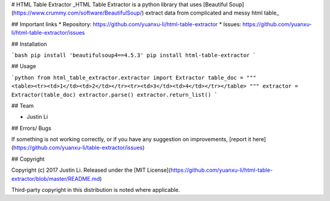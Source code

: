 # HTML Table Extractor
_HTML Table Extractor is a python library that uses [Beautiful Soup](https://www.crummy.com/software/BeautifulSoup/) extract data from complicated and messy html table_

## Important links
* Repository: https://github.com/yuanxu-li/html-table-extractor
* Issues: https://github.com/yuanxu-li/html-table-extractor/issues

## Installation

```bash
pip install 'beautifulsoup4==4.5.3'
pip install html-table-extractor
```

## Usage

```python
from html_table_extractor.extractor import Extractor
table_doc = """
<table><tr><td>1</td><td>2</td></tr><tr><td>3</td><td>4</td></tr></table>
"""
extractor = Extractor(table_doc)
extractor.parse()
extractor.return_list()
```

## Team

* Justin Li

## Errors/ Bugs

If something is not working correctly, or if you have any suggestion on improvements, [report it here](https://github.com/yuanxu-li/table-extractor/issues)

## Copyright

Copyright (c) 2017 Justin Li. Released under the [MIT License](https://github.com/yuanxu-li/html-table-extractor/blob/master/README.md)

Third-party copyright in this distribution is noted where applicable.

